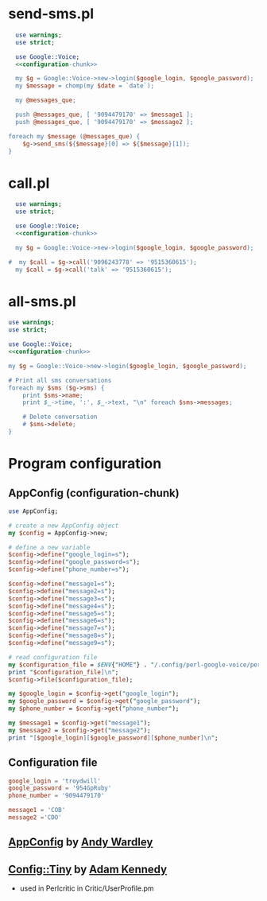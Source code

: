 * send-sms.pl
#+BEGIN_SRC perl :tangle send-sms.pl :shebang #!/usr/bin/env perl :noweb yes
    use warnings;
    use strict;
    
    use Google::Voice;
    <<configuration-chunk>>
    
    my $g = Google::Voice->new->login($google_login, $google_password);
    my $message = chomp(my $date = `date`);
    
    my @messages_que;
  
    push @messages_que, [ '9094479170' => $message1 ];
    push @messages_que, [ '9094479170' => $message2 ];
  
  foreach my $message (@messages_que) {
      $g->send_sms(${$message}[0] => ${$message}[1]);
  }
#+END_SRC
* call.pl
#+BEGIN_SRC perl :tangle call.pl :shebang #!/usr/bin/env perl :noweb yes
  use warnings;
  use strict;
  
  use Google::Voice;
  <<configuration-chunk>>
  
  my $g = Google::Voice->new->login($google_login, $google_password);
  
#  my $call = $g->call('9096243778' => '9515360615');
  my $call = $g->call('talk' => '9515360615');
#+END_SRC
* all-sms.pl
#+BEGIN_SRC perl :tangle all-sms.pl :shebang #!/usr/bin/env perl :noweb yes
  use warnings;
  use strict;
  
  use Google::Voice;
  <<configuration-chunk>>
      
  my $g = Google::Voice->new->login($google_login, $google_password);
  
  # Print all sms conversations
  foreach my $sms ($g->sms) {
      print $sms->name;
      print $_->time, ':', $_->text, "\n" foreach $sms->messages;
      
      # Delete conversation
      # $sms->delete;
  }
#+END_SRC
* Program configuration
** AppConfig (configuration-chunk)
#+NAME: configuration-chunk
#+BEGIN_SRC perl
use AppConfig;

# create a new AppConfig object
my $config = AppConfig->new;

# define a new variable
$config->define("google_login=s");
$config->define("google_password=s");
$config->define("phone_number=s");

$config->define("message1=s");
$config->define("message2=s");
$config->define("message3=s");
$config->define("message4=s");
$config->define("message5=s");
$config->define("message6=s");
$config->define("message7=s");
$config->define("message8=s");
$config->define("message9=s");

# read configuration file
my $configuration_file = $ENV{"HOME"} . "/.config/perl-google-voice/perl-google-voice.conf";
print "$configuration_file]\n";
$config->file($configuration_file);

my $google_login = $config->get("google_login");
my $google_password = $config->get("google_password");
my $phone_number = $config->get("phone_number");

my $message1 = $config->get("message1");
my $message2 = $config->get("message2");
print "[$google_login][$google_password][$phone_number]\n";
#+END_SRC
** Configuration file
#+BEGIN_SRC conf :tangle perl-google-voice.conf
google_login = 'troydwill'
google_password = '954GpRuby'
phone_number = '9094479170'

message1 = 'COB'
message2 ='CDO'
#+END_SRC    
** [[http://search.cpan.org/~abw/AppConfig/][AppConfig]] by [[http://search.cpan.org/~abw/][Andy Wardley]]
** [[http://search.cpan.org/~adamk/Config-Tiny/][Config::Tiny]] by [[http://search.cpan.org/~adamk/][Adam Kennedy]]
    - used in Perlcritic in Critic/UserProfile.pm
    

